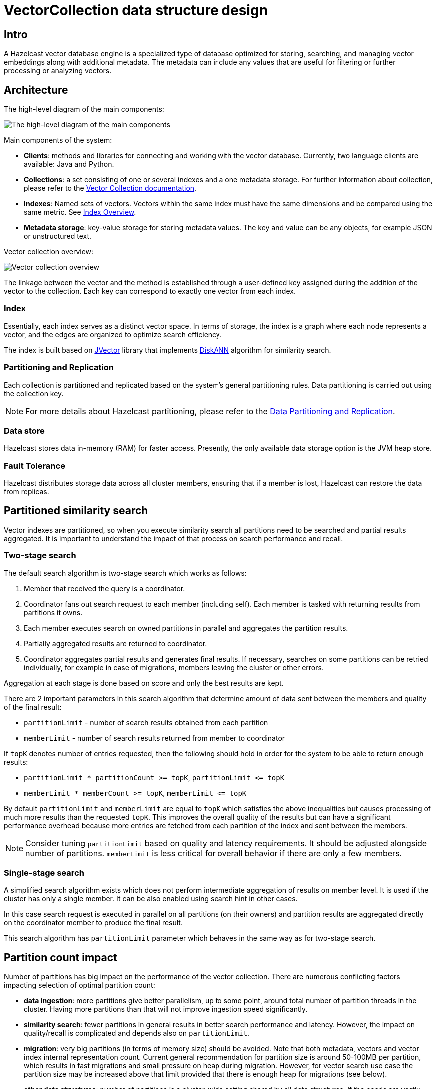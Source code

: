 = VectorCollection data structure design
:page-enterprise: true
:page-beta: true

== Intro

A Hazelcast vector database engine is a specialized type of database optimized for storing, searching, and managing vector embeddings along with additional metadata. The metadata can include any values that are useful for filtering or further processing or analyzing vectors.

== Architecture
The high-level diagram of the main components:

image:vector-search-components.png[The high-level diagram of the main components]

Main components of the system:

* *Clients*: methods and libraries for connecting and working with the vector database. Currently, two language clients are available: Java and Python.

* *Collections*: a set consisting of one or several indexes and a one metadata storage.
For further information about collection, please refer to the xref:data-structures:vector-collections.adoc[Vector Collection documentation].

* *Indexes*: Named sets of vectors. Vectors within the same index must have the same dimensions and be compared using the same metric. See <<index, Index Overview>>.

* *Metadata storage*: key-value storage for storing metadata values. The key and value can be any objects, for example JSON or unstructured text.

Vector collection overview:

image:vector-collection.png[Vector collection overview]


The linkage between the vector and the method is established through a user-defined key assigned during the addition of the vector to the collection. Each key can correspond to exactly one vector from each index.

=== Index

Essentially, each index serves as a distinct vector space.
In terms of storage, the index is a graph where each node represents a vector, and the edges are organized to optimize search efficiency.

The index is built based on https://github.com/jbellis/jvector[JVector] library that implements https://github.com/Microsoft/DiskANN[DiskANN] algorithm for similarity search.

=== Partitioning and Replication

Each collection is partitioned and replicated based on the system's general partitioning rules. Data partitioning is carried out using the collection key.

NOTE: For more details about Hazelcast partitioning, please refer to the xref:data-partitioning.adoc[Data Partitioning and Replication].

=== Data store
Hazelcast stores data in-memory (RAM) for faster access. Presently, the only available data storage option is the JVM heap store.

=== Fault Tolerance
Hazelcast distributes storage data across all cluster members, ensuring that if a member is lost, Hazelcast can restore the data from replicas.

== Partitioned similarity search

Vector indexes are partitioned, so when you execute similarity search all partitions need to be searched and partial results aggregated.
It is important to understand the impact of that process on search performance and recall.

=== Two-stage search

The default search algorithm is two-stage search which works as follows:

1. Member that received the query is a coordinator.
2. Coordinator fans out search request to each member (including self). Each member is tasked with returning results from partitions it owns.
3. Each member executes search on owned partitions in parallel and aggregates the partition results.
4. Partially aggregated results are returned to coordinator.
5. Coordinator aggregates partial results and generates final results.
   If necessary, searches on some partitions can be retried individually, for example in case of migrations, members leaving the cluster or other errors.

Aggregation at each stage is done based on score and only the best results are kept.

There are 2 important parameters in this search algorithm that determine amount of data sent between the members and quality of the final result:

- `partitionLimit` - number of search results obtained from each partition
- `memberLimit` - number of search results returned from member to coordinator

If `topK` denotes number of entries requested, then the following should hold in order for the system to be able to return enough results:

- `partitionLimit * partitionCount >= topK`, `partitionLimit &lt;= topK`
- `memberLimit * memberCount >= topK`, `memberLimit &lt;= topK`

By default `partitionLimit` and `memberLimit` are equal to `topK` which satisfies the above inequalities but causes processing of much more results than the requested `topK`.
This improves the overall quality of the results but can have a significant performance overhead because more entries are fetched from each partition of the index and sent between the members.

NOTE: Consider tuning `partitionLimit` based on quality and latency requirements. It should be adjusted alongside number of partitions.
`memberLimit` is less critical for overall behavior if there are only a few members.

=== Single-stage search

A simplified search algorithm exists which does not perform intermediate aggregation of results on member level.
It is used if the cluster has only a single member. It can be also enabled using search hint in other cases.

In this case search request is executed in parallel on all partitions (on their owners)
and partition results are aggregated directly on the coordinator member to produce the final result.

This search algorithm has `partitionLimit` parameter which behaves in the same way as for two-stage search.

== Partition count impact

Number of partitions has big impact on the performance of the vector collection. There are numerous conflicting factors impacting selection of optimal partition count:

- *data ingestion*: more partitions give better parallelism, up to some point, around total number of partition threads in the cluster.
  Having more partitions than that will not improve ingestion speed significantly.
- *similarity search*: fewer partitions in general results in better search performance and latency.
  However, the impact on quality/recall is complicated and depends also on `partitionLimit`.
- *migration*: very big partitions (in terms of memory size) should be avoided. Note that both metadata, vectors and vector index internal representation count.
  Current general recommendation for partition size is around 50-100MB per partition, which results in fast migrations and small pressure on heap during migration.
  However, for vector search use case the partition size may be increased above that limit provided that there is enough heap for migrations (see below).
- *other data structures*: number of partitions is a cluster-wide setting shared by all data structures. If the needs are vastly different, you might consider creating separate clusters.

NOTE: It is not possible to change number of partitions for an existing cluster.

WARNING: Default value of 271 partitions may result in inefficient vector similarity search.
Tuning the number of partitions for use in clusters with vector collections is highly recommended.

WARNING: In current version chunked migration of vector collections is not implemented, entire collection partition is migrated at once.
When using larger than recommended partitions ensure that you have enough heap to execute migrations
(approximately size of vector collection partition times number of parallel migrations).
It may be helpful to decrease number of parallel migrations (`hazelcast.partition.max.parallel.migrations` and `hazelcast.partition.max.parallel.replications`) to decrease the heap pressure.
